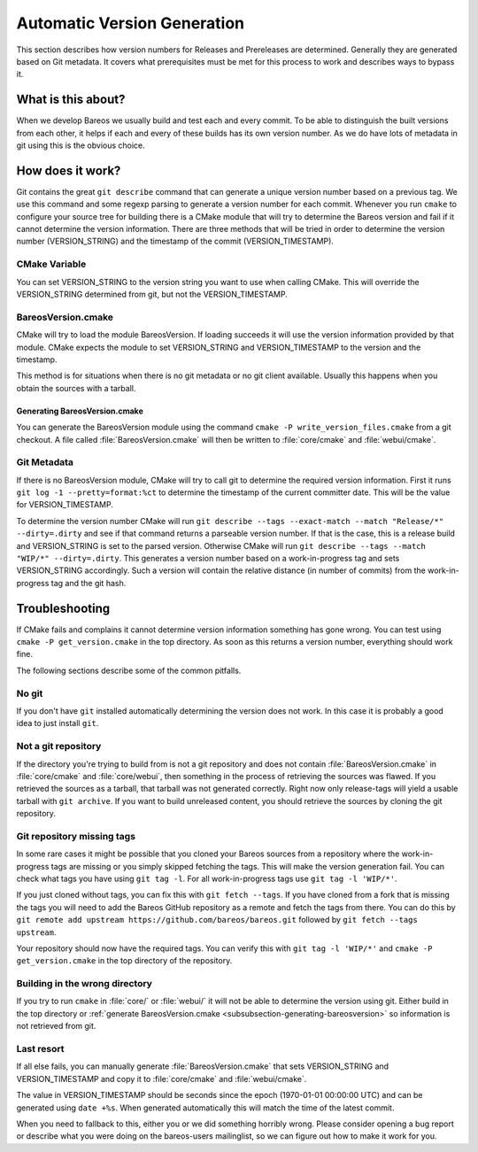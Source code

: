 Automatic Version Generation
============================
This section describes how version numbers for Releases and Prereleases are determined.
Generally they are generated based on Git metadata.
It covers what prerequisites must be met for this process to work and describes ways to bypass it.

What is this about?
-------------------
When we develop Bareos we usually build and test each and every commit.
To be able to distinguish the built versions from each other, it helps if each and every of these builds has its own version number.
As we do have lots of metadata in git using this is the obvious choice.

How does it work?
-----------------
Git contains the great ``git describe`` command that can generate a unique version number based on a previous tag.
We use this command and some regexp parsing to generate a version number for each commit.
Whenever you run ``cmake`` to configure your source tree for building there is a CMake module that will try to determine the Bareos version and fail if it cannot determine the version information.
There are three methods that will be tried in order to determine the version number (VERSION_STRING) and the timestamp of the commit (VERSION_TIMESTAMP).

CMake Variable
~~~~~~~~~~~~~~
You can set VERSION_STRING to the version string you want to use when calling CMake.
This will override the VERSION_STRING determined from git, but not the VERSION_TIMESTAMP.

BareosVersion.cmake
~~~~~~~~~~~~~~~~~~~
CMake will try to load the module BareosVersion.
If loading succeeds it will use the version information provided by that module.
CMake expects the module to set VERSION_STRING and VERSION_TIMESTAMP to the version and the timestamp.

This method is for situations when there is no git metadata or no git client available.
Usually this happens when you obtain the sources with a tarball.

.. _section-generating-bareosversion:

Generating BareosVersion.cmake
^^^^^^^^^^^^^^^^^^^^^^^^^^^^^^
You can generate the BareosVersion module using the command ``cmake -P write_version_files.cmake`` from a git checkout.
A file called :file:`BareosVersion.cmake` will then be written to :file:`core/cmake` and :file:`webui/cmake`.

Git Metadata
~~~~~~~~~~~~
If there is no BareosVersion module, CMake will try to call git to determine the required version information.
First it runs ``git log -1 --pretty=format:%ct`` to determine the timestamp of the current committer date.
This will be the value for VERSION_TIMESTAMP.

To determine the version number CMake will run ``git describe --tags --exact-match --match "Release/*" --dirty=.dirty`` and see if that command returns a parseable version number.
If that is the case, this is a release build and VERSION_STRING is set to the parsed version.
Otherwise CMake will run ``git describe --tags --match "WIP/*" --dirty=.dirty``.
This generates a version number based on a work-in-progress tag and sets VERSION_STRING accordingly.
Such a version will contain the relative distance (in number of commits) from the work-in-progress tag and the git hash.

Troubleshooting
---------------
If CMake fails and complains it cannot determine version information something has gone wrong.
You can test using ``cmake -P get_version.cmake`` in the top directory.
As soon as this returns a version number, everything should work fine.

The following sections describe some of the common pitfalls.

No git
~~~~~~
If you don't have ``git`` installed automatically determining the version does not work.
In this case it is probably a good idea to just install ``git``.

Not a git repository
~~~~~~~~~~~~~~~~~~~~
If the directory you're trying to build from is not a git repository and does not contain :file:`BareosVersion.cmake` in :file:`core/cmake` and :file:`core/webui`, then something in the process of retrieving the sources was flawed.
If you retrieved the sources as a tarball, that tarball was not generated correctly.
Right now only release-tags will yield a usable tarball with ``git archive``.
If you want to build unreleased content, you should retrieve the sources by cloning the git repository.

Git repository missing tags
~~~~~~~~~~~~~~~~~~~~~~~~~~~
In some rare cases it might be possible that you cloned your Bareos sources from a repository where the work-in-progress tags are missing or you simply skipped fetching the tags.
This will make the version generation fail.
You can check what tags you have using ``git tag -l``. For all work-in-progress tags use ``git tag -l 'WIP/*'``.

If you just cloned without tags, you can fix this with ``git fetch --tags``.
If you have cloned from a fork that is missing the tags you will need to add the Bareos GitHub repository as a remote and fetch the tags from there.
You can do this by ``git remote add upstream https://github.com/bareos/bareos.git`` followed by ``git fetch --tags upstream``.

Your repository should now have the required tags.
You can verify this with ``git tag -l 'WIP/*'`` and ``cmake -P get_version.cmake`` in the top directory of the repository.

Building in the wrong directory
~~~~~~~~~~~~~~~~~~~~~~~~~~~~~~~
If you try to run ``cmake`` in :file:`core/` or :file:`webui/` it will not be able to determine the version using git.
Either build in the top directory or :ref:`generate BareosVersion.cmake <subsubsection-generating-bareosversion>` so information is not retrieved from git.

Last resort
~~~~~~~~~~~
If all else fails, you can manually generate :file:`BareosVersion.cmake` that sets VERSION_STRING and VERSION_TIMESTAMP and copy it to :file:`core/cmake` and :file:`webui/cmake`.

.. code-block:: cmake
    :caption: cmake/BareosVersion.cmake

    set(VERSION_STRING "12.3.4")
    set(VERSION_TIMESTAMP "1234567890")


The value in VERSION_TIMESTAMP should be seconds since the epoch (1970-01-01 00:00:00 UTC) and can be generated using ``date +%s``.
When generated automatically this will match the time of the latest commit.

When you need to fallback to this, either you or we did something horribly wrong.
Please consider opening a bug report or describe what you were doing on the bareos-users mailinglist, so we can figure out how to make it work for you.
